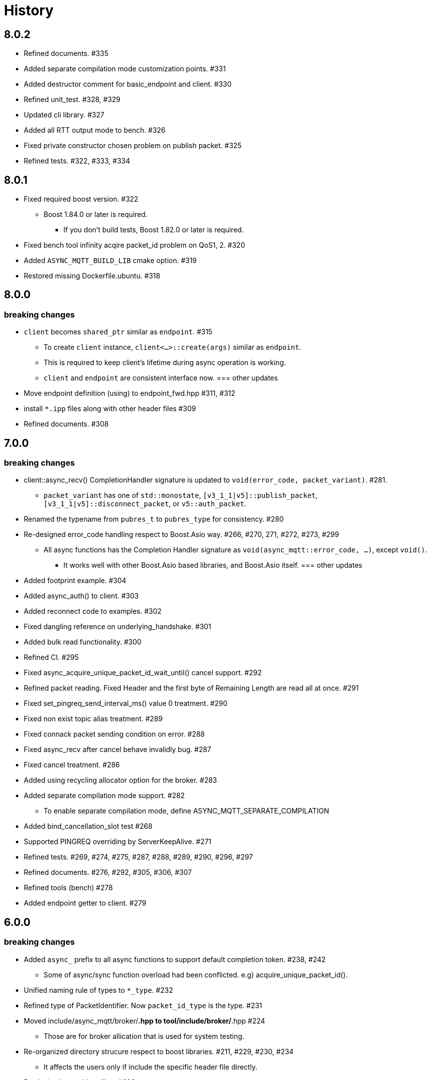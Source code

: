 :last-update-label!:

= History

== 8.0.2
* Refined documents. #335
* Added separate compilation mode customization points. #331
* Added destructor comment for basic_endpoint and client. #330
* Refined unit_test. #328, #329
* Updated cli library. #327
* Added all RTT output mode to bench. #326
* Fixed private constructor chosen problem on publish packet. #325
* Refined tests. #322, #333, #334

== 8.0.1
* Fixed required boost version. #322
** Boost 1.84.0 or later is required.
*** If you don't build tests, Boost 1.82.0 or later is required.
* Fixed bench tool infinity acqire packet_id problem on QoS1, 2. #320
* Added `ASYNC_MQTT_BUILD_LIB` cmake option. #319
* Restored missing Dockerfile.ubuntu. #318

== 8.0.0
=== breaking changes
* `client` becomes `shared_ptr` similar as `endpoint`. #315
** To create `client` instance, `client<...>::create(args)` similar as `endpoint`.
** This is required to keep client's lifetime during async operation is working.
** `client` and `endpoint` are consistent interface now.
=== other updates
* Move endpoint definition (using) to endpoint_fwd.hpp #311, #312
* install `*.ipp` files along with other header files #309
* Refined documents. #308

== 7.0.0
=== breaking changes
* client::async_recv() CompletionHandler signature is updated to `void(error_code, packet_variant)`. #281.
** `packet_variant` has one of `std::monostate`, `[v3_1_1|v5]::publish_packet`, `[v3_1_1|v5]::disconnect_packet`, or `v5::auth_packet`.
* Renamed the typename from `pubres_t`  to `pubres_type` for consistency. #280
* Re-designed error_code handling respect to Boost.Asio way. #266, #270, 271, #272, #273, #299
** All async functions has the Completion Handler signature as `void(async_mqtt::error_code, ...)`, except `void()`.
*** It works well with other Boost.Asio based libraries, and Boost.Asio itself.
=== other updates
* Added footprint example. #304
* Added async_auth() to client. #303
* Added reconnect code to examples. #302
* Fixed dangling reference on underlying_handshake. #301
* Added bulk read functionality. #300
* Refined CI. #295
* Fixed async_acquire_unique_packet_id_wait_until() cancel support. #292
* Refined packet reading. Fixed Header and the first byte of Remaining Length are read all at once. #291
* Fixed set_pingreq_send_interval_ms() value 0 treatment. #290
* Fixed non exist topic alias treatment. #289
* Fixed connack packet sending condition on error. #288
* Fixed async_recv after cancel behave invalidly bug. #287
* Fixed cancel treatment. #286
* Added using recycling allocator option for the broker. #283
* Added separate compilation mode support. #282
** To enable separate compilation mode, define ASYNC_MQTT_SEPARATE_COMPILATION
* Added bind_cancellation_slot test #268
* Supported PINGREQ overriding by ServerKeepAlive. #271
* Refined tests. #269, #274, #275, #287, #288, #289, #290, #296, #297
* Refined documents. #276, #292, #305, #306, #307
* Refined tools (bench) #278
* Added endpoint getter to client. #279

== 6.0.0
=== breaking changes
* Added `async_` prefix to all async functions to support default completion token. #238, #242
** Some of async/sync function overload had been conflicted. e.g) acquire_unique_packet_id().
* Unified naming rule of types to `*_type`. #232
* Refined type of PacketIdentifier. Now `packet_id_type` is the type. #231
* Moved include/async_mqtt/broker/*.hpp to tool/include/broker/*.hpp #224
** Those are for broker allication that is used for system testing.
* Re-organized directory strucure respect to boost libraries. #211, #229, #230, #234
** It affects the users only if include the specific header file directly.
* Re-desined strand handling. #206
** template parameter Strand is removed. Users can pass strand wrapped executor for multi threading.
** associated properties of the completion handler are correctly propagated.
* Removed buffer from packet interface except the infterface for adcanced user. #195, #262
** For example, create PUBLISH packet using "topic1", and get the filed as string by `topic()`.
*** No `allocate_buffer("topic1")` is required.
* Organized predefined headers. #194
** For mqtt, include `async_mqtt/all.hpp`. In addition,
** For mqtts, include `async_mqtt/predefined_layer/mqtts.hpp`
** For ws, include `async_mqtt/predefined_layer/ws.hpp`
** For wss, include `async_mqtt/predefined_layer/wss.hpp`

=== other updates
* Removed all boost::asio::bind_executor() from the library code. #247, #250, #256, #257
* client supported flexible parameters. #241, #244
** You can pass not only packet instence but also the parameters of packet's constructor directly to the packet sending member functions.
* Supported default completion token. #238, #240
* Refined CI. #228
* Refined header dependency checking. #225
* Removed the inclusion of the Boost.Beast detail directory. #223
* Used bound allocator to allocate buffer for packet on receive. #222, #243
* Added convenient handshaking function for underlying layers. #216, #255
** TCP, TLS, Websocket, Websocket on TLS are handshaked by one function call.
* Refined documents. #220, #222, #232, #233, #234, #235, #243, #252, #253, #258, #262
* Refined examples. #214, #220, #250, #258, #259, #260, #261

== 5.1.2
* Refined custom underlying layer support. #190, #191, #193

== 5.1.1
* Added client's infinity timer cancelling without data arrival support. #185
* Modified client::get_executor() return value.#184

== 5.1.0
* Added tests. #180
* Added high level MQTT client APIs support. #178

== 5.0.0

=== breaking changes
* Removed core sub directory and move file to upper directory. #158
* Added null strand support. #153, #160, #161
** Note: If you are't using `basic_endpoint` directly, using only `endpoint`, no actions are required.

==== broker
* Renamed from "groups" to "group" for auth.json. #171

=== other updates
* Added bulk packet writing functionality. #169, #170
* Fixed unused variable in release build. #167
* Refined web socket async_read using Boost.Asio's free function. #165
* Refined documents. #162, 173, #174, #175, #176
* Removed redundant locks from internal queue. #157
* Added tests. #154, #156
* Refined CI. #155, #166

==== broker
* Added auth.json on the fly updating support using SIGUSR1 except win32. #172
* Optimized io_context running on one thread case. #163
* Supported tcp_no_delay option. #164

== 4.1.0
* Re-designed unique_scope_guard. #146, #148, #149
* Fixed moved from object access. #144
* Removed code repeat. #140
* Added acquire_unique_packet_id_wait_until(). #138, #139, #141, #142, #151
* Relaxed epsp_wrap constructor for broker. #137
* Supported no matching subscribers reason code for broker. #133
* Added all.hpp generator. #131
* Refined client_cli. #130
* Added print payload option. #129
* Added keep_alive settiong to bench. #125
* Fixed num_of_const_buffer_sequence. #120, #121
* Refined tests. #120, #122, #123, #127, #128, #132, #134, #136, #145
* Refined packet comparison. #119
* Replaced return type with auto. #110
* Added UTF-8 checking. #107
* Replaced callback with CompletionToken on broker. #106
* Refined C++20 couroutune example. #105
* Used any_io_executor as the base of predefined mqtt protocol. #104
* Refined documentation. #103


== 4.0.0

=== breaking changes
* Fixed multiple close problem. In order to do that endpoint become shared_ptr based design. #98, #100, #101, #102

=== other updates
* Refined documents. #97
* Added TLS async_shutdown timeout. #99

== 3.0.0

=== breaking changes
* Fixed inconsistent function names. #84, #89
** get_stored() => get_stored_packets()
** set_ping_resp_recv_timeout_ms() => set_pingresp_recv_timeout_ms()

=== other updates
* Improved buffer implementation to support various compilers. #87
* Improved packet_id management. #85
* Fixed packet_id length checking. #20

== 2.0.0

=== breaking changes

==== endpoint
* Made endpoint non movable. #79.
** It is designed non copyable and non movable but the code was able to movable invalidly,
   so this is a bug fix. However some of test, broker, and bench code had been used move constructor.
   Hence I categolize the fix to breaking changes.

==== broker
* Added enable_shared_from_this to session_state. #67, #68

=== other updates
* Added to_buffer function for std::vector<buffer>. #77
* Refined CI. #75
* Fixed invalid sendable packet checking. #74
* Added fixed CPU core map by ioc for broker. #69, #70
* Fixed endpoint's internal queue operation. #66
* Refined documents. #62
* Refined examples. #61
* Refined bench. #60, #63, #64, #65

== 1.0.9
* Removed debung print. #59

== 1.0.8
* Fixed invalid async_write queue operation. #57
* Improved bench tool. #53, #54, #56

== 1.0.7
* Removed zlib dependency. #51
* Refined topic alias. #48
* Refined broker's CA certificate checking. #45, #46
* Fixed recv() with filter compile error. #44

== 1.0.6
* Fixed docker launch bash scripts. #40
* Refined docker images. #39

== 1.0.5
* Fixed missing PINGRESP timeout cancel. #37
* Refined CI. #33

== 1.0.4
* Fixed deliver authorization for broker. #30
* Refined client_cli. #29
* Fixed creating packets from buffer process. #28

== 1.0.3
* Fixed receive packet error processing.  #28
* Fixed multiple definition linker error. #25, #26

== 1.0.2
* Fixed installed cmake configuration. #23
* Fixed offline client inheritance on broker. #22
* Fixed PUBREL(v5) reason_code on broker. #21
* Moved SHA256 from OpenSSL to picosha2. #19
* Refined tests. #19, #20

== 1.0.1
* Fixed broker's PUBREL rc. #12
* Removed redundant codes. #15
* Added CLI MQTT client. #12
* Added docker support. #11, #13, #14

== 1.0.0
* Initial release.
